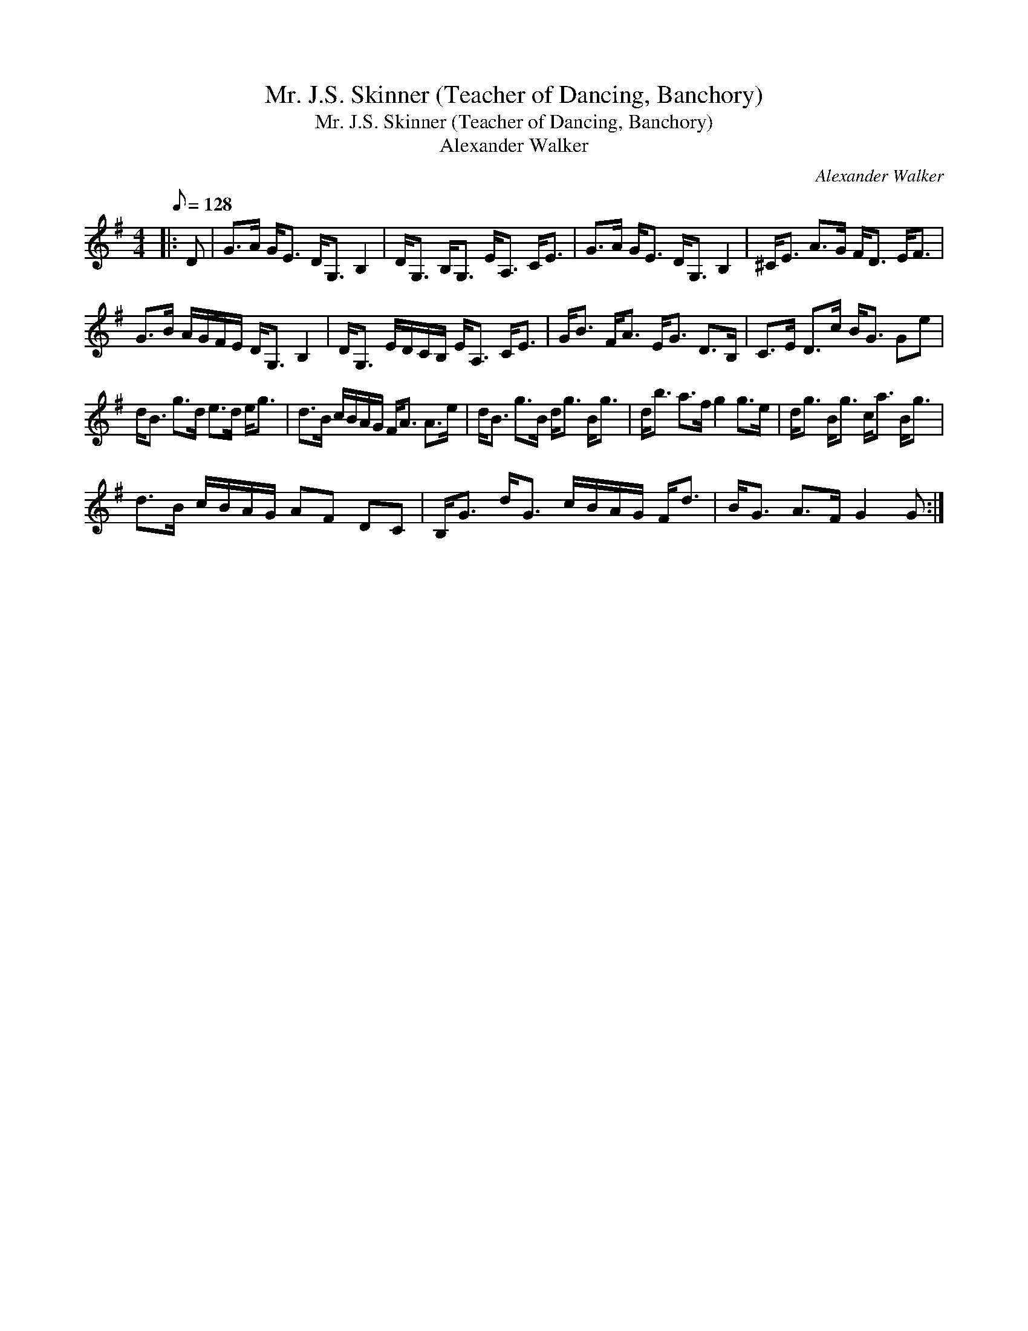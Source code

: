 X:1
T:Mr. J.S. Skinner (Teacher of Dancing, Banchory)
T:Mr. J.S. Skinner (Teacher of Dancing, Banchory)
T:Alexander Walker
C:Alexander Walker
L:1/8
Q:1/8=128
M:4/4
K:G
V:1 treble 
V:1
|: D | G>A G<E D<G, B,2 | D<G, B,<G, E<A, C<E | G>A G<E D<G, B,2 | ^C<E A>G F<D E<F | %5
 G>B A/G/F/E/ D<G, B,2 | D<G, E/D/C/B,/ E<A, C<E | G<B F<A E<G D>B, | C>E D>c B<G Ge | %9
 d<B g>d e>d e<g | d>B c/B/A/G/ F<A A>e | d<B g>B d<g B<g | d<b a>f g2 g>e | d<g B<g c<a B<g | %14
 d>B c/B/A/G/ AF DC | B,<G d<G c/B/A/G/ F<d | B<G A>F G2 G :| %17

